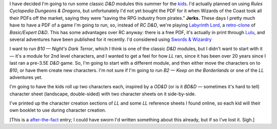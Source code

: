 .. title: Keep on the Borderlands, a Labyrinth Lord Campaign
.. slug: ll-campaign
.. date: 2009-04-24 00:00:00 UTC-05:00
.. tags: gaming,rpg,labyrinth lord,character generation,actual-play,d&d,timewarp,keep on the borderlands,b2
.. category: gaming/rpg/actual-play/the-kids/keep-on-the-borderlands
.. link: 
.. description: 
.. type: text


I have decided I'm going to run some classic *D&D* modules this summer
for the kids_.  I'd actually planned on using *Rules Cyclopedia
Dungeons & Dragons*, but unfortunately I'd not yet bought the PDF for
it when Wizards of the Coast took all their PDFs off the market,
saying they were “saving the RPG industry from pirates.”  **Jerks.**
These days I pretty much have to have a PDF of a game I'm going to
run, so, instead of *RC D&D*, we're playing `Labyrinth Lord`_, a
`retro-clone`_ of *Basic/Expert D&D*.  This has some advantages over RC
anyway: there is a free PDF, it's actually in print through Lulu_, and
several adventures have been published for it recently.  I'd
considered using `Swords & Wizardry`_

I want to run *B10 — Night's Dark Terror*, which I think is one of
the classic *D&D* modules, but I didn't want to start with it — it's a
module for 2nd level characters, and I wanted to get a feel for how
*LL* ran, since it has been over 20 years since I last ran a pre-3.5E
*D&D* game.  So, I'm going to start with a different module, and then
either move the characters on to *B10*, or have them create new
characters.  I'm not sure if I'm going to run *B2 — Keep on the
Borderlands* or one of the *LL* adventures yet.

I'm going to have the kids roll up two characters each, inspired by a
*OD&D* (or is it *BD&D* — sometimes it's hard to tell) character sheet
(landscape, double-sided) with two character sheets on it
side-by-side.

I've printed up the character creation sections of *LL* and some *LL*
reference sheets I found online, so each kid will their own booklet to
use during character creation.

[This is a after-the-fact_ entry; I could have sworn I'd written something
about this already, but if so I've lost it.  Sigh.]

.. _kids: link://category/gaming/actual-play/the-kids
.. _after-the-fact: link://slug/after-the-fact
.. _Lulu: http://www.lulu.com
.. _`Swords & Wizardry`: http://www.swordsandwizardry.com/
.. _`Labyrinth Lord`: http://www.goblinoidgames.com/labyrinthlord.htm
.. _retro-clone: link://slug/rpg-vocabulary#retro-clone
